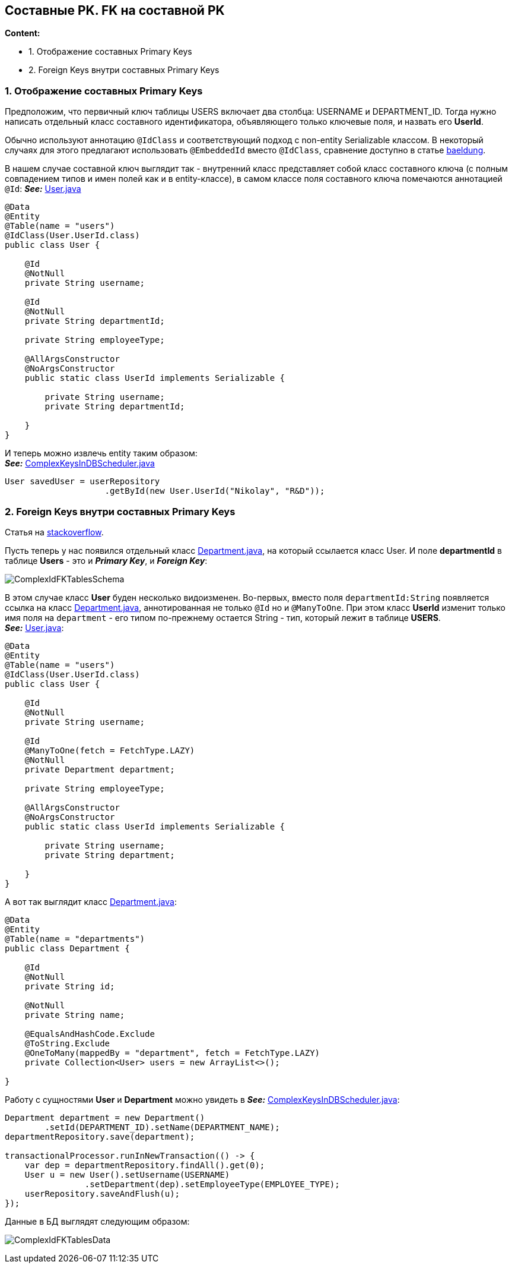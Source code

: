 == Составные PK. FK на составной PK

*Content:*

- 1. Отображение составных Primary Keys
- 2. Foreign Keys внутри составных Primary Keys


=== 1. Отображение составных Primary Keys

Предположим, что первичный ключ таблицы USERS включает два столбца: USERNAME и DEPARTMENT_ID. Тогда нужно написать отдельный класс составного идентификатора, объявляющего только ключевые поля, и назвать его *UserId*.

Обычно используют аннотацию `@IdClass` и соответствующий подход с non-entity Serializable классом. В некоторый случаях для этого предлагают использовать `@EmbeddedId` вместо `@IdClass`, сравнение доступно в статье link:https://www.baeldung.com/jpa-composite-primary-keys[baeldung].

В нашем случае составной ключ выглядит так - внутренний класс представляет собой класс составного ключа (с полным совпадением типов и имен полей как и в entity-классе), в самом классе поля составного ключа помечаются аннотацией `@Id`: *_See:_* link:../../hibernate-learning/src/main/java/ch6_hibernate/p259_complex_keys_in_db/entity/User.java[User.java]
[source, java]
----
@Data
@Entity
@Table(name = "users")
@IdClass(User.UserId.class)
public class User {

    @Id
    @NotNull
    private String username;

    @Id
    @NotNull
    private String departmentId;

    private String employeeType;

    @AllArgsConstructor
    @NoArgsConstructor
    public static class UserId implements Serializable {

        private String username;
        private String departmentId;

    }
}
----

И теперь можно извлечь entity таким образом: +
*_See:_* link:../../hibernate-learning/src/main/java/ch6_hibernate/p259_complex_keys_in_db/ComplexKeysInDBScheduler.java[ComplexKeysInDBScheduler.java]
[source, java]
----
User savedUser = userRepository
                    .getById(new User.UserId("Nikolay", "R&D"));
----

=== 2. Foreign Keys внутри составных Primary Keys

Статья на link:https://stackoverflow.com/questions/61214642/unilateral-onetomany-with-composite-key-that-is-also-a-foreign-key-should-use[stackoverflow].

Пусть теперь у нас появился отдельный класс link:../../hibernate-learning/src/main/java/ch6_hibernate/p259_complex_keys_in_db/entity/Department.java[Department.java], на который ссылается класс User. И поле *departmentId* в таблице *Users* - это и *_Primary Key_*, и *_Foreign Key_*:

image:img/ComplexIdFKTablesSchema.png[]

В этом случае класс *User* буден несколько видоизменен. Во-первых, вместо поля `departmentId:String` появляется ссылка на класс link:../../hibernate-learning/src/main/java/ch6_hibernate/p259_complex_keys_in_db/entity/Department.java[Department.java], аннотированная не только `@Id` но и `@ManyToOne`. При этом класс *UserId* изменит только имя поля на `department` - его типом по-прежнему остается String - тип, который лежит в таблице *USERS*. +
*_See:_* link:../../hibernate-learning/src/main/java/ch6_hibernate/p259_complex_keys_in_db/entity/User.java[User.java]:
[source, java]
----
@Data
@Entity
@Table(name = "users")
@IdClass(User.UserId.class)
public class User {

    @Id
    @NotNull
    private String username;

    @Id
    @ManyToOne(fetch = FetchType.LAZY)
    @NotNull
    private Department department;

    private String employeeType;

    @AllArgsConstructor
    @NoArgsConstructor
    public static class UserId implements Serializable {

        private String username;
        private String department;

    }
}
----
А вот так выглядит класс link:../../hibernate-learning/src/main/java/ch6_hibernate/p259_complex_keys_in_db/entity/Department.java[Department.java]:
[source, java]
----
@Data
@Entity
@Table(name = "departments")
public class Department {

    @Id
    @NotNull
    private String id;

    @NotNull
    private String name;

    @EqualsAndHashCode.Exclude
    @ToString.Exclude
    @OneToMany(mappedBy = "department", fetch = FetchType.LAZY)
    private Collection<User> users = new ArrayList<>();

}
----

Работу с сущностями *User* и *Department* можно увидеть в
*_See:_* link:../../hibernate-learning/src/main/java/ch6_hibernate/p259_complex_keys_in_db/ComplexKeysInDBScheduler.java[ComplexKeysInDBScheduler.java]:
[source, java]
----
Department department = new Department()
        .setId(DEPARTMENT_ID).setName(DEPARTMENT_NAME);
departmentRepository.save(department);

transactionalProcessor.runInNewTransaction(() -> {
    var dep = departmentRepository.findAll().get(0);
    User u = new User().setUsername(USERNAME)
                .setDepartment(dep).setEmployeeType(EMPLOYEE_TYPE);
    userRepository.saveAndFlush(u);
});
----

Данные в БД выглядят следующим образом:

image:img/ComplexIdFKTablesData.png[]
